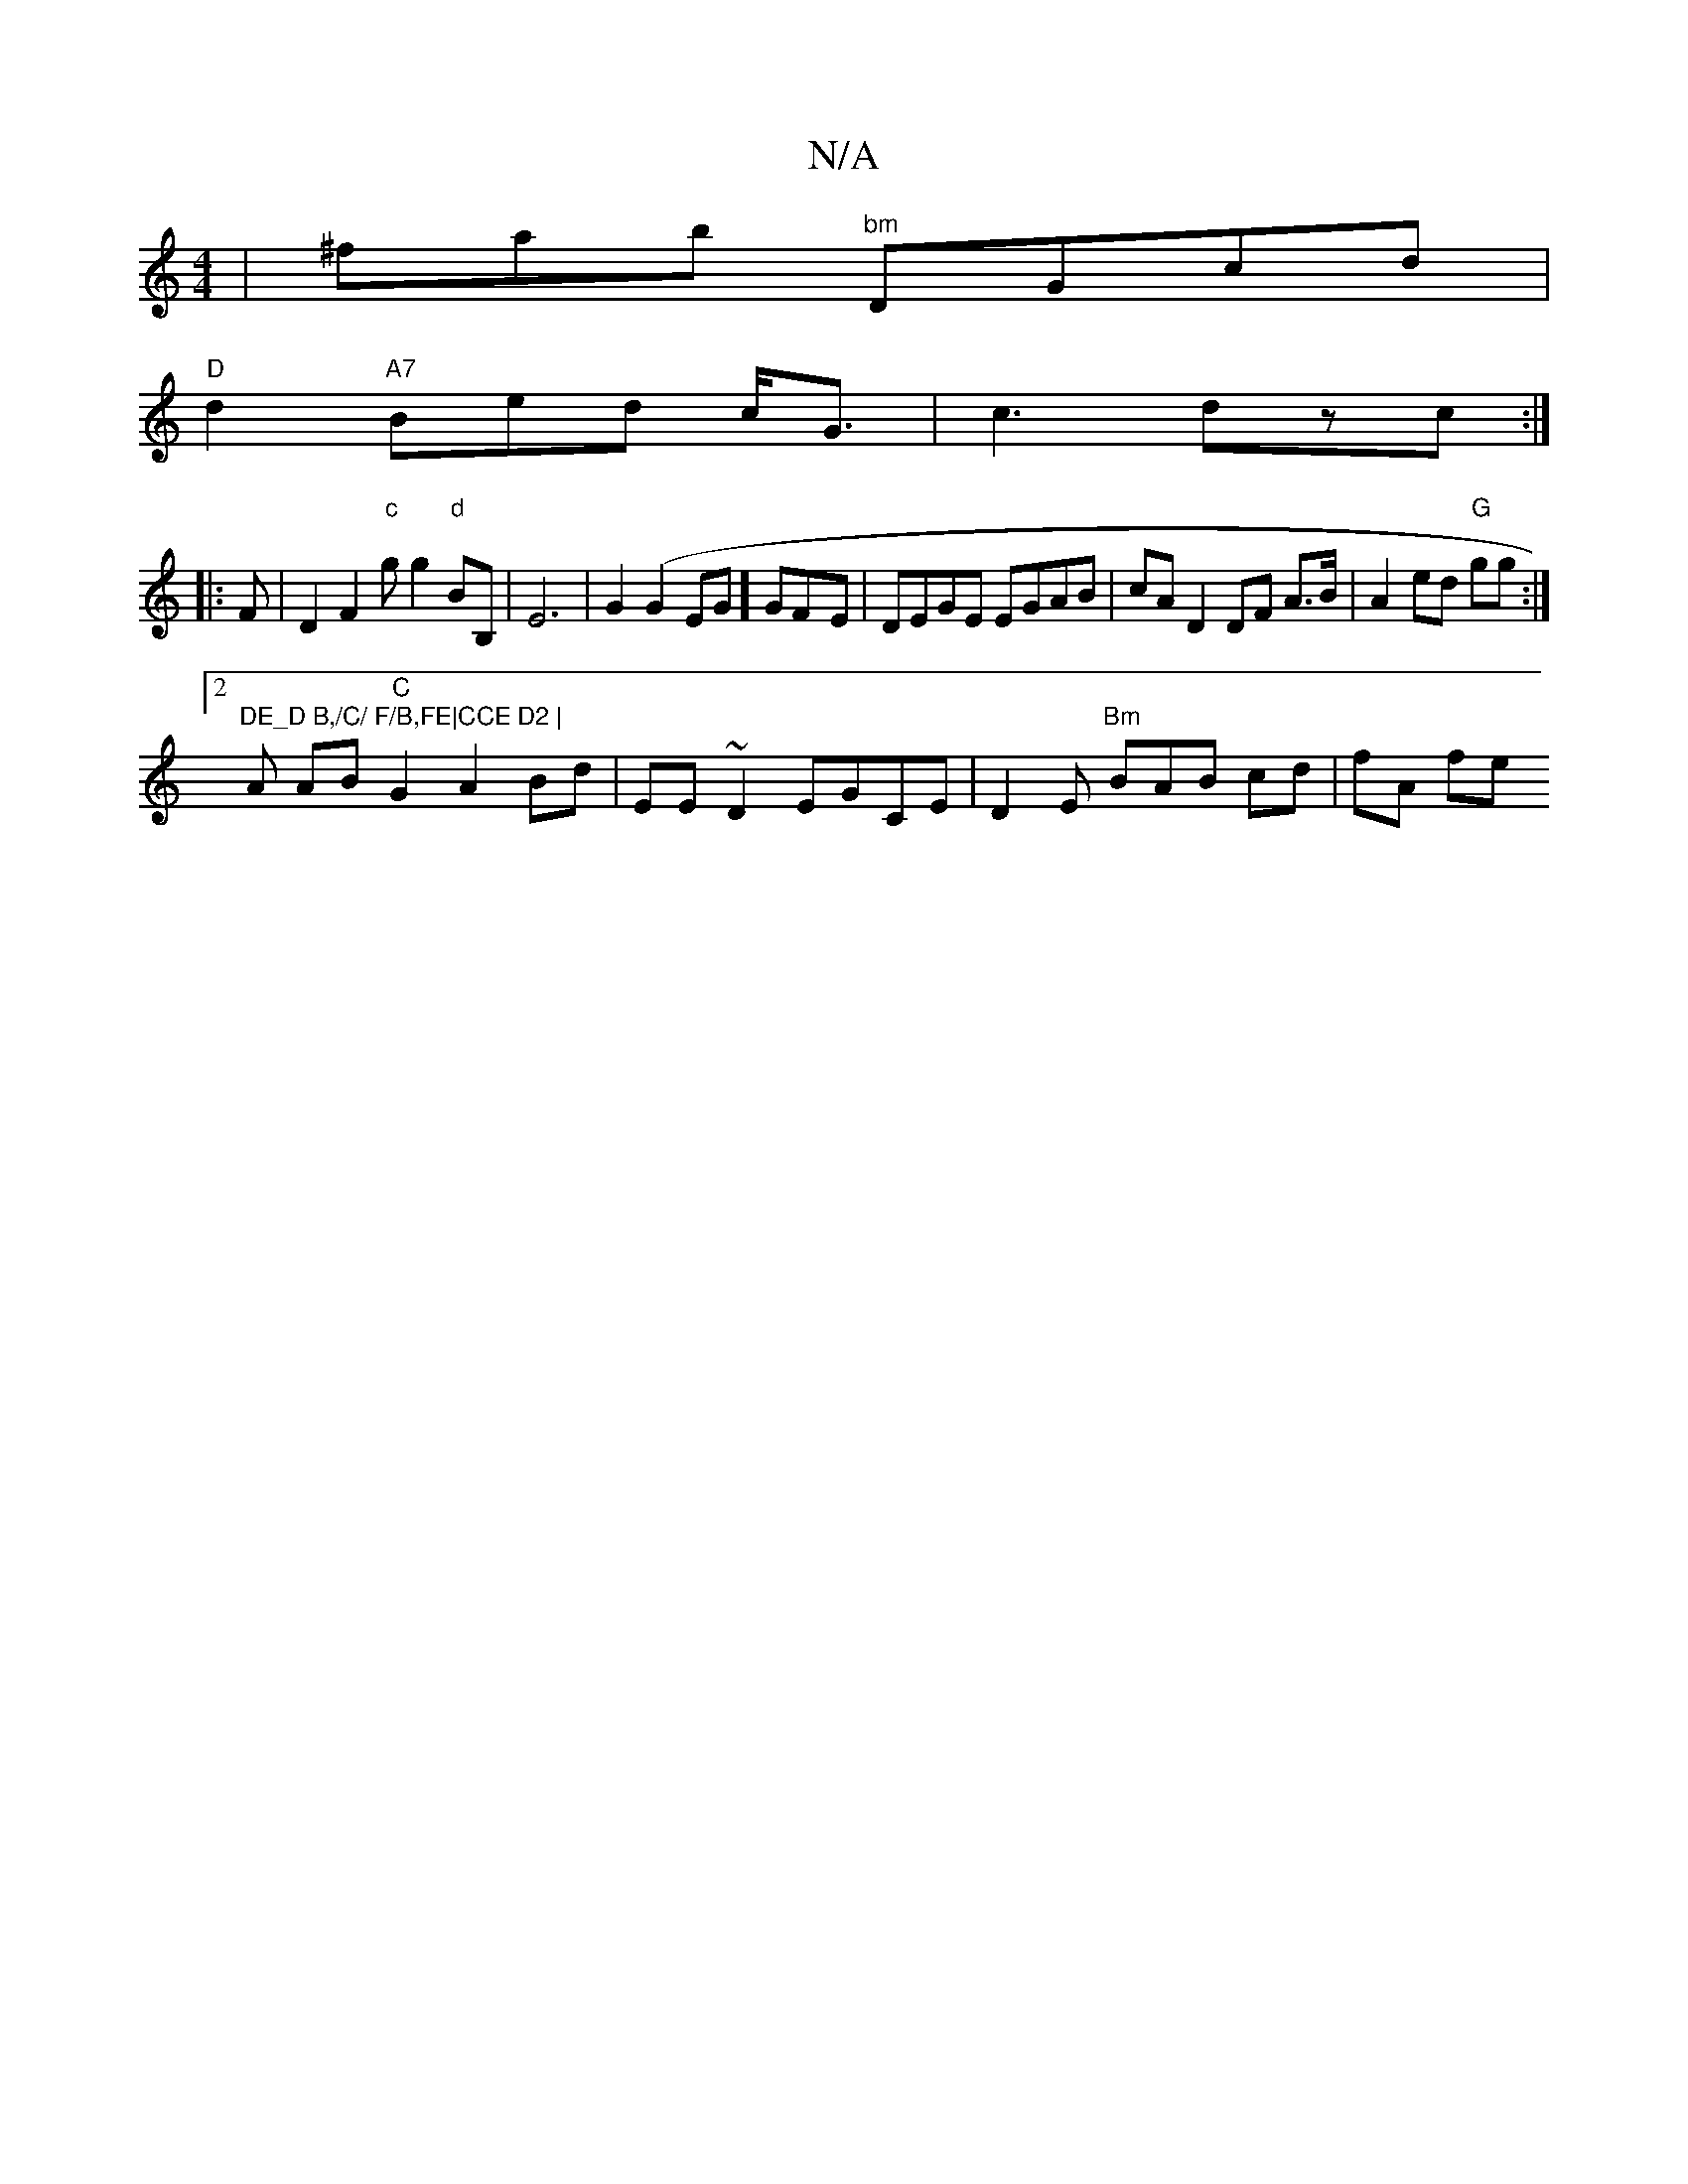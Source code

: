 X:1
T:N/A
M:4/4
R:N/A
K:Cmajor
|^fab "bm" DGcd|
"D"d2  "A7"Bed c<G|c3 dzc:|
|:F|D2 F2 "c"gg2"d"BB,|E6|G2(G2EG] GF-E|DEGE EGAB|cA D2 DF A>B|A2ed "G"gg :|2 "DE_D B,/C/ F/B,FE|CCE D2 |
A AB "C"G2A2Bd|EE~D2 EGCE|D2, E "Bm"BAB cd|fA fe 